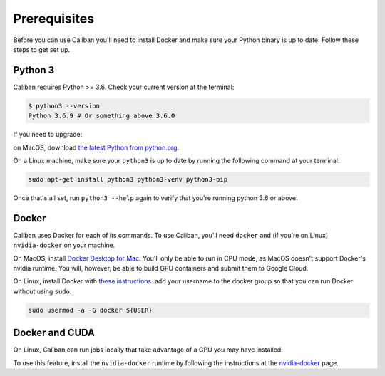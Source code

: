 Prerequisites
-------------

Before you can use Caliban you'll need to install Docker and make sure your
Python binary is up to date. Follow these steps to get set up.

Python 3
^^^^^^^^

Caliban requires Python >= 3.6. Check your current version at the terminal:

.. code-block:: bash

   $ python3 --version
   Python 3.6.9 # Or something above 3.6.0

If you need to upgrade:

on MacOS, download `the latest Python from python.org
<https://www.python.org/downloads/mac-osx>`_.

On a Linux machine, make sure your ``python3`` is up to date by running the
following command at your terminal:

.. code-block:: bash

   sudo apt-get install python3 python3-venv python3-pip

Once that's all set, run ``python3 --help`` again to verify that you're running python
3.6 or above.

Docker
^^^^^^

Caliban uses Docker for each of its commands. To use Caliban, you'll need
``docker`` and (if you're on Linux) ``nvidia-docker`` on your machine.

On MacOS, install `Docker Desktop for Mac
<https://hub.docker.com/editions/community/docker-ce-desktop-mac>`_. You'll only
be able to run in CPU mode, as MacOS doesn't support Docker's nvidia runtime.
You will, however, be able to build GPU containers and submit them to Google
Cloud.

On Linux, install Docker with `these instructions
<https://docs.docker.com/install/linux/docker-ce/ubuntu/>`_. add your username
to the docker group so that you can run Docker without using ``sudo``:

.. code-block:: bash

   sudo usermod -a -G docker ${USER}

Docker and CUDA
^^^^^^^^^^^^^^^

On Linux, Caliban can run jobs locally that take advantage of a GPU you may have installed.

To use this feature, install the ``nvidia-docker`` runtime by following the
instructions at the `nvidia-docker <https://github.com/NVIDIA/nvidia-docker>`_
page.
